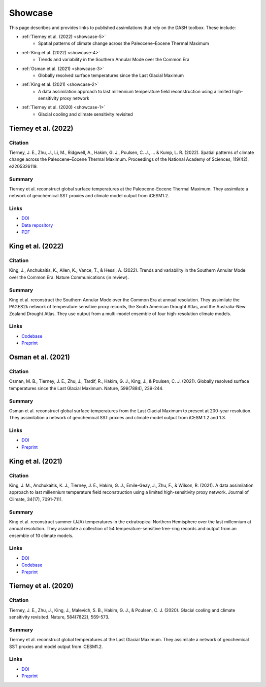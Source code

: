 Showcase
========

This page describes and provides links to published assimilations that rely on the DASH toolbox. These include:

* :ref:`Tierney et al. (2022) <showcase-5>`
    * Spatial patterns of climate change across the Paleocene–Eocene Thermal Maximum

* :ref:`King et al. (2022) <showcase-4>`
    * Trends and variability in the Southern Annular Mode over the Common Era

* :ref:`Osman et al. (2021) <showcase-3>`
    * Globally resolved surface temperatures since the Last Glacial Maximum

* :ref:`King et al. (2021) <showcase-2>`
    * A data assimilation approach to last millennium temperature field reconstruction using a limited high-sensitivity proxy network

* :ref:`Tierney et al. (2020) <showcase-1>`
    * Glacial cooling and climate sensitivity revisited


.. _showcase-5:

Tierney et al. (2022)
---------------------
Citation
++++++++
Tierney, J. E., Zhu, J., Li, M., Ridgwell, A., Hakim, G. J., Poulsen, C. J., ... & Kump, L. R. (2022). Spatial patterns of climate change across the Paleocene–Eocene Thermal Maximum. Proceedings of the National Academy of Sciences, 119(42), e2205326119.

Summary
+++++++
Tierney et al. reconstruct global surface temperatures at the Paleocene-Eocene Thermal Maximum. They assimilate a network of geochemical SST proxies and climate model output from iCESM1.2.

Links
+++++
* `DOI <https://doi.org/10.1073/pnas.2205326119>`__
* `Data repository <https://github.com/jesstierney/petmDA>`__
* `PDF <https://scholarsphere.psu.edu/resources/f3d030cf-f74f-46b6-852d-1eabdc9b52f5>`__



.. _showcase-4:

King et al. (2022)
------------------
Citation
++++++++
King, J., Anchukaitis, K., Allen, K., Vance, T., & Hessl, A. (2022). Trends and variability in the Southern Annular Mode over the Common Era. Nature Communications (in review).

Summary
+++++++
King et al. reconstruct the Southern Annular Mode over the Common Era at annual resolution. They assimilate the PAGES2k network of temperature sensitive proxy records, the South American Drought Atlas, and the Australia-New Zealand Drought Atlas. They use output from a multi-model ensemble of four high-resolution climate models.

Links
+++++
* `Codebase <https://zenodo.org/record/7475849>`__
* `Preprint <https://www.researchsquare.com/article/rs-1958191/latest.pdf>`__



.. _showcase-3:

Osman et al. (2021)
-------------------
Citation
++++++++
Osman, M. B., Tierney, J. E., Zhu, J., Tardif, R., Hakim, G. J., King, J., & Poulsen, C. J. (2021). Globally resolved surface temperatures since the Last Glacial Maximum. Nature, 599(7884), 239-244.

Summary
+++++++
Osman et al. reconstruct global surface temperatures from the Last Glacial Maximum to present at 200-year resolution. They assimilation a network of geochemical SST proxies and climate model output from iCESM 1.2 and 1.3.

Links
+++++
* `DOI <https://doi.org/10.1038/s41586-021-03984-4>`__
* `Preprint <https://eartharxiv.org/repository/view/2219/>`__



.. _showcase-2:

King et al. (2021)
------------------
Citation
++++++++
King, J. M., Anchukaitis, K. J., Tierney, J. E., Hakim, G. J., Emile-Geay, J., Zhu, F., & Wilson, R. (2021). A data assimilation approach to last millennium temperature field reconstruction using a limited high-sensitivity proxy network. Journal of Climate, 34(17), 7091-7111.

Summary
+++++++
King et al. reconstruct summer (JJA) temperatures in the extratropical Northern Hemisphere over the last millennium at annual resolution. They assimilate a collection of 54 temperature-sensitive tree-ring records and output from an ensemble of 10 climate models.

Links
+++++
* `DOI <https://doi.org/10.1175/JCLI-D-20-0661.1>`__
* `Codebase <https://doi.org/10.5281/zenodo.3989941>`__
* `Preprint <https://eartharxiv.org/repository/view/1705/>`__



.. _showcase-1:

Tierney et al. (2020)
---------------------
Citation
++++++++
Tierney, J. E., Zhu, J., King, J., Malevich, S. B., Hakim, G. J., & Poulsen, C. J. (2020). Glacial cooling and climate sensitivity revisited. Nature, 584(7822), 569-573.

Summary
+++++++
Tierney et al. reconstruct global temperatures at the Last Glacial Maximum. They assimilate a network of geochemical SST proxies and model output from iCESM1.2.

Links
+++++
* `DOI <https://doi.org/10.1038/s41586-020-2617-x>`__
* `Preprint <https://eartharxiv.org/repository/view/502/>`__
